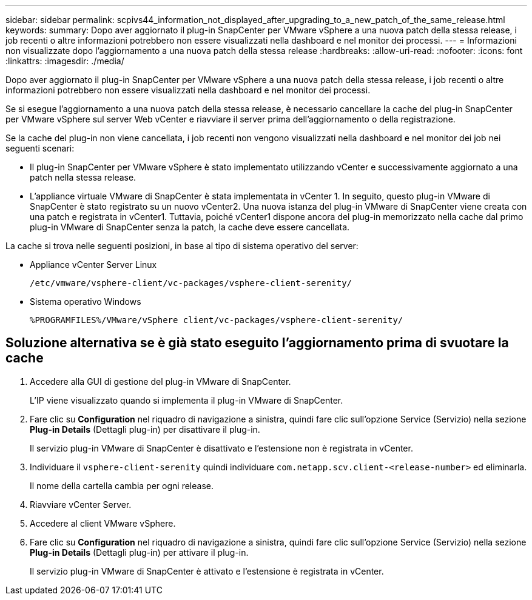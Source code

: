---
sidebar: sidebar 
permalink: scpivs44_information_not_displayed_after_upgrading_to_a_new_patch_of_the_same_release.html 
keywords:  
summary: Dopo aver aggiornato il plug-in SnapCenter per VMware vSphere a una nuova patch della stessa release, i job recenti o altre informazioni potrebbero non essere visualizzati nella dashboard e nel monitor dei processi. 
---
= Informazioni non visualizzate dopo l'aggiornamento a una nuova patch della stessa release
:hardbreaks:
:allow-uri-read: 
:nofooter: 
:icons: font
:linkattrs: 
:imagesdir: ./media/


[role="lead"]
Dopo aver aggiornato il plug-in SnapCenter per VMware vSphere a una nuova patch della stessa release, i job recenti o altre informazioni potrebbero non essere visualizzati nella dashboard e nel monitor dei processi.

Se si esegue l'aggiornamento a una nuova patch della stessa release, è necessario cancellare la cache del plug-in SnapCenter per VMware vSphere sul server Web vCenter e riavviare il server prima dell'aggiornamento o della registrazione.

Se la cache del plug-in non viene cancellata, i job recenti non vengono visualizzati nella dashboard e nel monitor dei job nei seguenti scenari:

* Il plug-in SnapCenter per VMware vSphere è stato implementato utilizzando vCenter e successivamente aggiornato a una patch nella stessa release.
* L'appliance virtuale VMware di SnapCenter è stata implementata in vCenter 1. In seguito, questo plug-in VMware di SnapCenter è stato registrato su un nuovo vCenter2. Una nuova istanza del plug-in VMware di SnapCenter viene creata con una patch e registrata in vCenter1. Tuttavia, poiché vCenter1 dispone ancora del plug-in memorizzato nella cache dal primo plug-in VMware di SnapCenter senza la patch, la cache deve essere cancellata.


La cache si trova nelle seguenti posizioni, in base al tipo di sistema operativo del server:

* Appliance vCenter Server Linux
+
`/etc/vmware/vsphere-client/vc-packages/vsphere-client-serenity/`

* Sistema operativo Windows
+
`%PROGRAMFILES%/VMware/vSphere client/vc-packages/vsphere-client-serenity/`





== Soluzione alternativa se è già stato eseguito l'aggiornamento prima di svuotare la cache

. Accedere alla GUI di gestione del plug-in VMware di SnapCenter.
+
L'IP viene visualizzato quando si implementa il plug-in VMware di SnapCenter.

. Fare clic su *Configuration* nel riquadro di navigazione a sinistra, quindi fare clic sull'opzione Service (Servizio) nella sezione *Plug-in Details* (Dettagli plug-in) per disattivare il plug-in.
+
Il servizio plug-in VMware di SnapCenter è disattivato e l'estensione non è registrata in vCenter.

. Individuare il `vsphere-client-serenity` quindi individuare `com.netapp.scv.client-<release-number>` ed eliminarla.
+
Il nome della cartella cambia per ogni release.

. Riavviare vCenter Server.
. Accedere al client VMware vSphere.
. Fare clic su *Configuration* nel riquadro di navigazione a sinistra, quindi fare clic sull'opzione Service (Servizio) nella sezione *Plug-in Details* (Dettagli plug-in) per attivare il plug-in.
+
Il servizio plug-in VMware di SnapCenter è attivato e l'estensione è registrata in vCenter.


